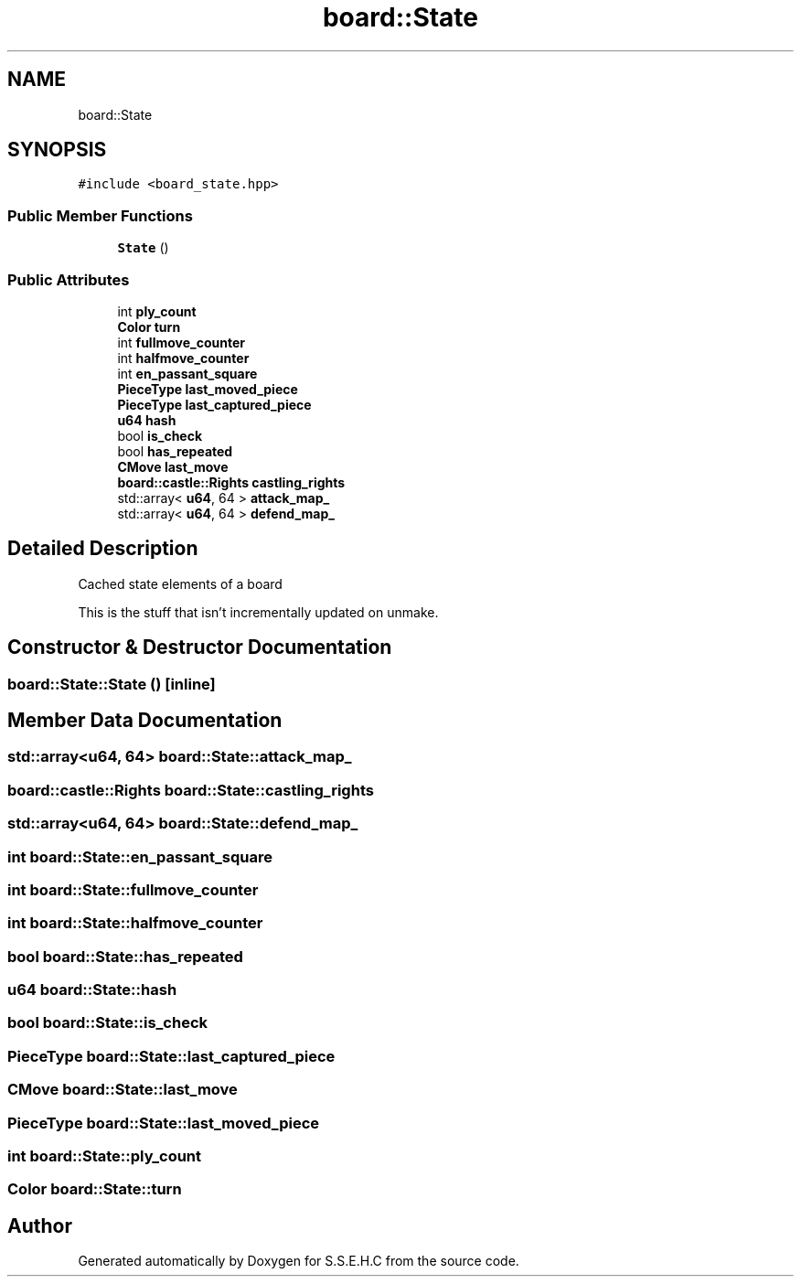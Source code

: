 .TH "board::State" 3 "Sat Feb 20 2021" "S.S.E.H.C" \" -*- nroff -*-
.ad l
.nh
.SH NAME
board::State
.SH SYNOPSIS
.br
.PP
.PP
\fC#include <board_state\&.hpp>\fP
.SS "Public Member Functions"

.in +1c
.ti -1c
.RI "\fBState\fP ()"
.br
.in -1c
.SS "Public Attributes"

.in +1c
.ti -1c
.RI "int \fBply_count\fP"
.br
.ti -1c
.RI "\fBColor\fP \fBturn\fP"
.br
.ti -1c
.RI "int \fBfullmove_counter\fP"
.br
.ti -1c
.RI "int \fBhalfmove_counter\fP"
.br
.ti -1c
.RI "int \fBen_passant_square\fP"
.br
.ti -1c
.RI "\fBPieceType\fP \fBlast_moved_piece\fP"
.br
.ti -1c
.RI "\fBPieceType\fP \fBlast_captured_piece\fP"
.br
.ti -1c
.RI "\fBu64\fP \fBhash\fP"
.br
.ti -1c
.RI "bool \fBis_check\fP"
.br
.ti -1c
.RI "bool \fBhas_repeated\fP"
.br
.ti -1c
.RI "\fBCMove\fP \fBlast_move\fP"
.br
.ti -1c
.RI "\fBboard::castle::Rights\fP \fBcastling_rights\fP"
.br
.ti -1c
.RI "std::array< \fBu64\fP, 64 > \fBattack_map_\fP"
.br
.ti -1c
.RI "std::array< \fBu64\fP, 64 > \fBdefend_map_\fP"
.br
.in -1c
.SH "Detailed Description"
.PP 
Cached state elements of a board
.PP
This is the stuff that isn't incrementally updated on unmake\&. 
.SH "Constructor & Destructor Documentation"
.PP 
.SS "board::State::State ()\fC [inline]\fP"

.SH "Member Data Documentation"
.PP 
.SS "std::array<\fBu64\fP, 64> board::State::attack_map_"

.SS "\fBboard::castle::Rights\fP board::State::castling_rights"

.SS "std::array<\fBu64\fP, 64> board::State::defend_map_"

.SS "int board::State::en_passant_square"

.SS "int board::State::fullmove_counter"

.SS "int board::State::halfmove_counter"

.SS "bool board::State::has_repeated"

.SS "\fBu64\fP board::State::hash"

.SS "bool board::State::is_check"

.SS "\fBPieceType\fP board::State::last_captured_piece"

.SS "\fBCMove\fP board::State::last_move"

.SS "\fBPieceType\fP board::State::last_moved_piece"

.SS "int board::State::ply_count"

.SS "\fBColor\fP board::State::turn"


.SH "Author"
.PP 
Generated automatically by Doxygen for S\&.S\&.E\&.H\&.C from the source code\&.
